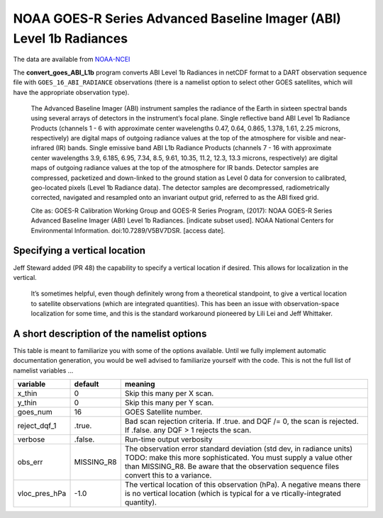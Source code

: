 NOAA GOES-R Series Advanced Baseline Imager (ABI) Level 1b Radiances
====================================================================

The data are available from
`NOAA-NCEI <https://data.nodc.noaa.gov/cgi-bin/iso?id=gov.noaa.ncdc:C01501>`__

The **convert_goes_ABI_L1b** program converts ABI Level 1b Radiances in
netCDF format to a DART observation sequence file with
``GOES_16_ABI_RADIANCE`` observations (there is a namelist option to
select other GOES satellites, which will have the appropriate
observation type).

   The Advanced Baseline Imager (ABI) instrument samples the radiance of
   the Earth in sixteen spectral bands using several arrays of detectors
   in the instrument’s focal plane. Single reflective band ABI Level 1b
   Radiance Products (channels 1 - 6 with approximate center wavelengths
   0.47, 0.64, 0.865, 1.378, 1.61, 2.25 microns, respectively) are
   digital maps of outgoing radiance values at the top of the atmosphere
   for visible and near-infrared (IR) bands. Single emissive band ABI
   L1b Radiance Products (channels 7 - 16 with approximate center
   wavelengths 3.9, 6.185, 6.95, 7.34, 8.5, 9.61, 10.35, 11.2, 12.3,
   13.3 microns, respectively) are digital maps of outgoing radiance
   values at the top of the atmosphere for IR bands. Detector samples
   are compressed, packetized and down-linked to the ground station as
   Level 0 data for conversion to calibrated, geo-located pixels (Level
   1b Radiance data). The detector samples are decompressed,
   radiometrically corrected, navigated and resampled onto an invariant
   output grid, referred to as the ABI fixed grid.

   Cite as: GOES-R Calibration Working Group and GOES-R Series Program,
   (2017): NOAA GOES-R Series Advanced Baseline Imager (ABI) Level 1b
   Radiances. [indicate subset used]. NOAA National Centers for
   Environmental Information. doi:10.7289/V5BV7DSR. [access date].

Specifying a vertical location
------------------------------

Jeff Steward added (PR 48) the capability to specify a vertical location
if desired. This allows for localization in the vertical. 

  It’s sometimes helpful, even though definitely wrong from a theoretical
  standpoint, to give a vertical location to satellite observations
  (which are integrated quantities). This has been an issue with
  observation-space localization for some time, and this is the standard
  workaround pioneered by Lili Lei and Jeff Whittaker.

A short description of the namelist options
-------------------------------------------

This table is meant to familiarize you with some of the options
available. Until we fully implement automatic documentation generation,
you would be well advised to familiarize yourself with the code. This is
not the full list of namelist variables …

+-------------------------+---------------------+---------------------+
| variable                | default             | meaning             |
+=========================+=====================+=====================+
| x_thin                  | 0                   | Skip this many per  |
|                         |                     | X scan.             |
+-------------------------+---------------------+---------------------+
| y_thin                  | 0                   | Skip this many per  |
|                         |                     | Y scan.             |
+-------------------------+---------------------+---------------------+
| goes_num                | 16                  | GOES Satellite      |
|                         |                     | number.             |
+-------------------------+---------------------+---------------------+
| reject_dqf_1            | .true.              | Bad scan rejection  |
|                         |                     | criteria. If .true. |
|                         |                     | and DQF /= 0, the   |
|                         |                     | scan is rejected.   |
|                         |                     | If .false. any DQF  |
|                         |                     | > 1 rejects the     |
|                         |                     | scan.               |
+-------------------------+---------------------+---------------------+
| verbose                 | .false.             | Run-time output     |
|                         |                     | verbosity           |
+-------------------------+---------------------+---------------------+
| obs_err                 | MISSING_R8          | The observation     |
|                         |                     | error standard      |
|                         |                     | deviation (std dev, |
|                         |                     | in radiance units)  |
|                         |                     | TODO: make this     |
|                         |                     | more sophisticated. |
|                         |                     | You must supply a   |
|                         |                     | value other than    |
|                         |                     | MISSING_R8. Be      |
|                         |                     | aware that the      |
|                         |                     | observation         |
|                         |                     | sequence files      |
|                         |                     | convert this to a   |
|                         |                     | variance.           |
+-------------------------+---------------------+---------------------+
| vloc_pres_hPa           | -1.0                | The vertical        |
|                         |                     | location of this    |
|                         |                     | observation (hPa).  |
|                         |                     | A negative means    |
|                         |                     | there is no         |
|                         |                     | vertical location   |
|                         |                     | (which is typical   |
|                         |                     | for a               |
|                         |                     | ve                  |
|                         |                     | rtically-integrated |
|                         |                     | quantity).          |
+-------------------------+---------------------+---------------------+
